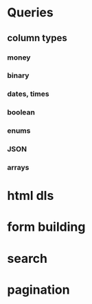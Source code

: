 * Queries
** column types
*** money
*** binary
*** dates, times
*** boolean
*** enums
*** JSON
*** arrays

* html dls
* form building
* search
* pagination
